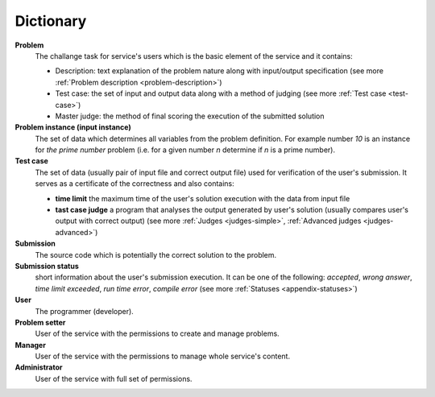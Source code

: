 ##########
Dictionary
##########
         
**Problem**
  The challange task for service's users which is the basic element of the service and it contains:
  
  - Description: text explanation of the problem nature along with input/output specification (see more :ref:`Problem description <problem-description>`)
  - Test case: the set of input and output data along with a method of judging (see more :ref:`Test case <test-case>`)
  - Master judge: the method of final scoring the execution of the submitted solution
  
**Problem instance (input instance)**
  The set of data which determines all variables from the problem definition. For example 
  number *10* is an instance for *the prime number* problem (i.e. for a given number *n* 
  determine if *n* is a prime number).
  
**Test case**
  The set of data (usually pair of input file and correct output file) used for verification 
  of the user's submission. It serves as a certificate of the correctness and also contains:
  
  - **time limit** the maximum time of the user's solution execution with the data from input file
  - **tast case judge** a program that analyses the output generated by user's solution 
    (usually compares user's output with correct output) (see more :ref:`Judges <judges-simple>`, 
    :ref:`Advanced judges <judges-advanced>`)
  
**Submission** ­
  The source code which is potentially the correct solution to the problem.
  
**Submission status**
  short information about the user's submission execution. It can be one of the following: 
  *accepted*, *wrong answer*, *time limit exceeded*, *run time error*, *compile error* 
  (see more :ref:`Statuses <appendix-statuses>`)
  
**User**
  The programmer (developer).
  
**Problem setter** 
  User of the service with the permissions to create and manage problems.
  
**Manager**
  User of the service with the permissions to manage whole service's content.
  
**Administrator**
  User of the service with full set of permissions.
